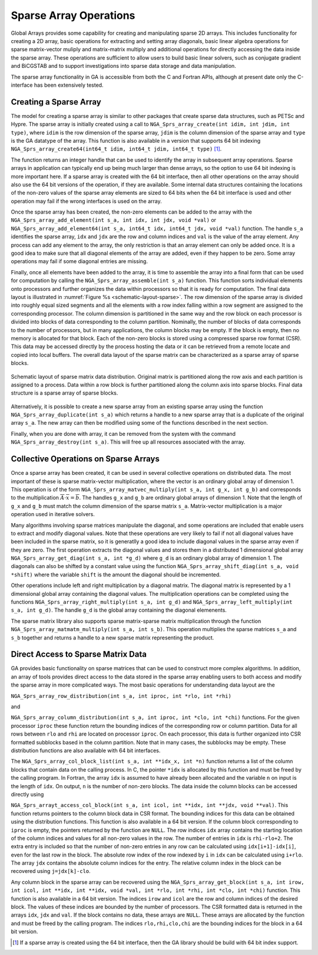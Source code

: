 Sparse Array Operations
=======================

Global Arrays provides some capability for creating and manipulating
sparse 2D arrays. This includes functionality for creating a 2D array,
basic operations for extracting and setting array diagonals, basic
linear algebra operations for sparse matrix-vector muliply and
matrix-matrix multiply and additional operations for directly accessing
the data inside the sparse array. These operations are sufficient to
allow users to build basic linear solvers, such as conjugate gradient
and BiCGSTAB and to support investigations into sparse data storage and
data manipulation.

The sparse array functionality in GA is accessible from both the C and
Fortran APIs, although at present date only the C-interface has been
extensively tested.

Creating a Sparse Array
-----------------------

The model for creating a sparse array is similar to other packages that
create sparse data structures, such as PETSc and Hypre. The sparse array
is initially created using a call to
``NGA_Sprs_array_create(int idim, int jdim, int type)``, where ``idim``
is the row dimension of the sparse array, ``jdim`` is the column
dimension of the sparse array and ``type`` is the GA datatype of the
array. This function is also available in a version that supports 64 bit
indexing
``NGA_Sprs_array_create64(int64_t idim, int64_t jdim, int64_t type)`` [1]_. 

The function returns an integer handle that can be used to
identify the array in subsequent array operations. Sparse arrays in
application can typically end up being much larger than dense arrays, so
the option to use 64 bit indexing is more important here. If a sparse
array is created with the 64 bit interface, then all other operations on
the array should also use the 64 bit versions of the operation, if they
are available. Some internal data structures containing the locations of
the non-zero values of the sparse array elements are sized to 64 bits
when the 64 bit interface is used and other operation may fail if the
wrong interfaces is used on the array.

Once the sparse array has been created, the non-zero elements can be
added to the array with the
``NGA_Sprs_array_add_element(int s_a, int idx, int jdx, void *val)`` or
``NGA_Sprs_array_add_element64(int s_a, int64_t idx, int64_t jdx, void *val)``
function. The handle ``s_a`` identifies the sparse array, ``idx`` and
``jdx`` are the row and column indices and ``val`` is the value of the
array element. Any process can add any element to the array, the only
restriction is that an array element can only be added once. It is a
good idea to make sure that all diagonal elements of the array are
added, even if they happen to be zero. Some array operations may fail if
some diagonal entries are missing.

Finally, once all elements have been added to the array, it is time to
assemble the array into a final form that can be used for computation by
calling the ``NGA_Sprs_array_assemble(int s_a)`` function. This function
sorts individual elements onto processors and further organizes the data
within processors so that it is ready for computation. The final data
layout is illustrated in :numref:`Figure %s <schematic-layout-sparse>`. The row dimension
of the sparse array is divided into roughly equal sized segments and all
the elements with a row index falling within a row segment are assigned
to the corresponding processor. The column dimension is partitioned in
the same way and the row block on each processor is divided into blocks
of data corresponding to the column partition. Nominally, the number of
blocks of data corresponds to the number of processors, but in many
applications, the column blocks may be empty. If the block is empty,
then no memory is allocated for that block. Each of the non-zero blocks
is stored using a compressed sparse row format (CSR). This data may be
accessed directly by the process hosting the data or it can be retrieved
from a remote locate and copied into local buffers. The overall data
layout of the sparse matrix can be characterized as a sparse array of
sparse blocks.

.. _schematic-layout-sparse:

.. figure:: images/sprs-layout.png
   :width: 90%
   :align: center

   Schematic layout of sparse matrix data distribution. Original matrix
   is partitioned along the row axis and each partition is assigned to a
   process. Data within a row block is further partitioned along the
   column axis into sparse blocks. Final data structure is a sparse
   array of sparse blocks.

Alternatively, it is possible to create a new sparse array from an
existing sparse array using the function
``NGA_Sprs_array_duplicate(int s_a)`` which returns a handle to a new
sparse array that is a duplicate of the original array ``s_a``. The new
array can then be modified using some of the functions described in the
next section.

Finally, when you are done with array, it can be removed from the system
with the command ``NGA_Sprs_array_destroy(int s_a)``. This will free up
all resources associated with the array.

Collective Operations on Sparse Arrays
--------------------------------------

Once a sparse array has been created, it can be used in several
collective operations on distributed data. The most important of these
is sparse matrix-vector multiplication, where the vector is an ordinary
global array of dimension 1. This operation is of the form
``NGA_Sprs_array_matvec_multiply(int s_a, int g_x, int g_b)`` and
corresponds to the multiplication
:math:`\overline{\overline{A}}\cdot\overline{x}
=\overline{b}`. The handles ``g_x`` and ``g_b`` are ordinary global
arrays of dimension 1. Note that the length of ``g_x`` and ``g_b`` must
match the column dimension of the sparse matrix ``s_a``. Matrix-vector
multiplication is a major operation used in iterative solvers.

Many algorithms involving sparse matrices manipulate the diagonal, and
some operations are included that enable users to extract and modify
diagonal values. Note that these operations are very likely to fail if
not all diagonal values have been included in the sparse matrix, so it
is generatlly a good idea to include diagonal values in the sparse array
even if they are zero. The first operation extracts the diagonal values
and stores them in a distributed 1 dimensional global array
``NGA_Sprs_array_get_diag(int s_a, int *g_d)`` where ``g_d`` is an
ordinary global array of dimension 1. The diagonals can also be shifted
by a constant value using the function
``NGA_Sprs_array_shift_diag(int s_a, void *shift)`` where the variable
``shift`` is the amount the diagonal should be incremented.

Other operations include left and right multiplication by a diagonal
matrix. The diagonal matrix is represented by a 1 dimensional global
array containing the diagonal values. The multiplication operations can
be completed using the functions
``NGA_Sprs_array_right_multiply(int s_a, int g_d)`` and
``NGA_Sprs_array_left_multiply(int s_a, int g_d)``. The handle ``g_d``
is the global array containing the diagonal elemenents.

The sparse matrix library also supports sparse matrix-sparse matrix
multiplication through the function
``NGA_Sprs_array_matmatm_multiply(int s_a, int s_b)``. This operation
multiplies the sparse matrices ``s_a`` and ``s_b`` together and returns
a handle to a new sparse matrix representing the product.

Direct Access to Sparse Matrix Data
-----------------------------------

GA provides basic functionality on sparse matrices that can be used to
construct more complex algorithms. In addition, an array of tools
provides direct access to the data stored in the sparse array enabling
users to both access and modify the sparse array in more complicated
ways. The most basic operations for understanding data layout are the

``NGA_Sprs_array_row_distribution(int s_a, int iproc, int *rlo, int *rhi)``

and

``NGA_Sprs_array_column_distribution(int s_a, int iproc, int *clo, int *chi)``
functions. For the given processor ``iproc`` these function return the
bounding indices of the corresponding row or column partition. Data for
all rows between ``rlo`` and ``rhi`` are located on processor ``iproc``.
On each processor, this data is further organized into CSR formatted
subblocks based in the column partition. Note that in many cases, the
subblocks may be empty. These distribution functions are also available
with 64 bit interfaces.

The ``NGA_Sprs_array_col_block_list(int s_a, int **idx_x, int *n)``
function returns a list of the column blocks that contain data on the
calling process. In C, the pointer ``*idx`` is allocated by this
function and must be freed by the calling program. In Fortran, the array
``idx`` is assumed to have already been allocated and the variable ``n``
on input is the length of ``idx``. On output, ``n`` is the number of
non-zero blocks. The data inside the column blocks can be accessed
directly using

``NGA_Sprs_arrayt_access_col_block(int s_a, int icol, int **idx, int **jdx, void **val)``.
This function returns pointers to the column block data in CSR format.
The bounding indices for this data can be obtained using the
distribution functions. This function is also available in a 64 bit
version. If the column block corresponding to ``iproc`` is empty, the
pointers returned by the function are ``NULL``. The row indices ``idx``
array contains the starting location of the column indices and values
for all non-zero values in the row. The number of entries in ``idx`` is
``rhi-rlo+2``. The extra entry is included so that the number of
non-zero entries in any row can be calculated using ``idx[i+1]-idx[i]``,
even for the last row in the block. The absolute row index of the row
indexed by ``i`` in ``idx`` can be calculated using ``i+rlo``. The array
``jdx`` contains the absolute column indices for the entry. The relative
column index in the block can be recovered using ``j=jdx[k]-clo``.

Any column block in the sparse array can be recovered using the
``NGA_Sprs_array_get_block(int s_a, int irow, int icol, int **idx, int **idx, void *val, int *rlo, int *rhi, int *clo, int *chi)``
function. This function is also available in a 64 bit version. The
indices ``irow`` and ``icol`` are the row and column indices of the
desired block. The values of these indices are bounded by the number of
processors. The CSR formatted data is returned in the arrays ``idx``,
``jdx`` and ``val``. If the block contains no data, these arrays are
``NULL``. These arrays are allocated by the function and must be freed
by the calling program. The indices ``rlo,rhi,clo,chi`` are the bounding
indices for the block in a 64 bit version.

.. [1]
   If a sparse array is created using the 64 bit interface, then the GA
   library should be build with 64 bit index support.
